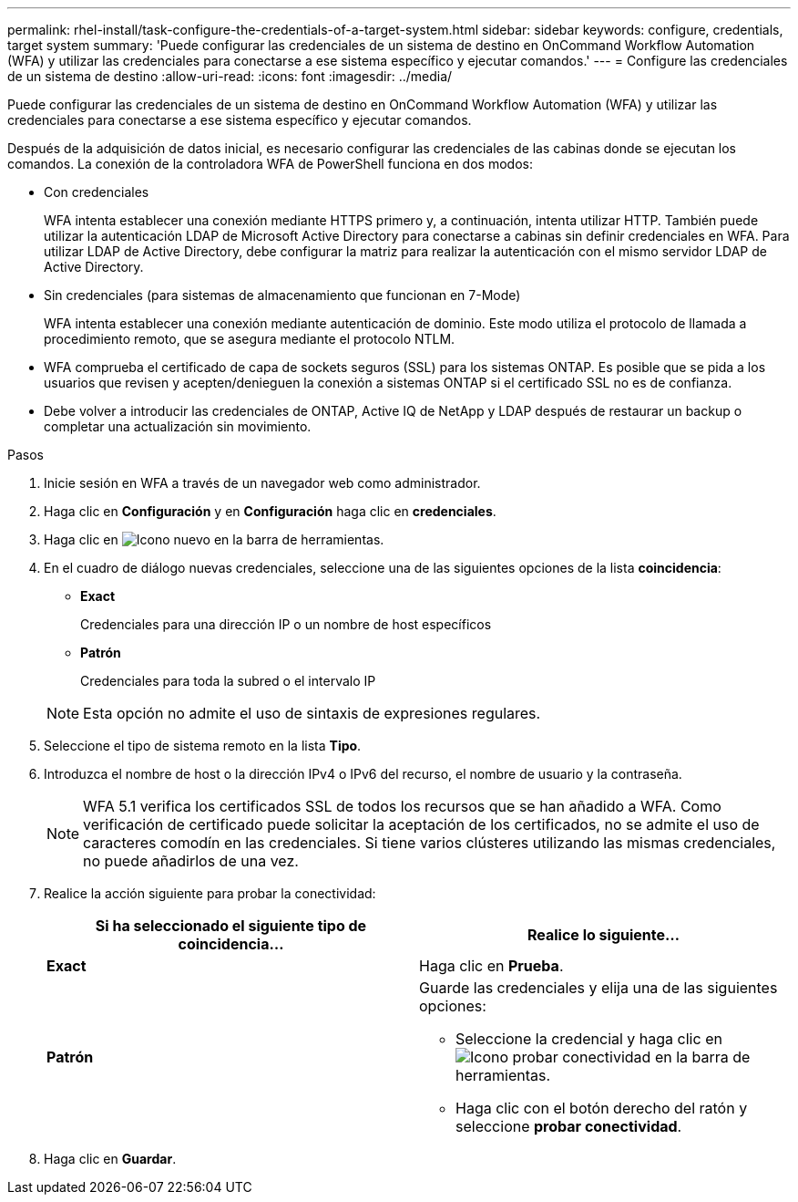 ---
permalink: rhel-install/task-configure-the-credentials-of-a-target-system.html 
sidebar: sidebar 
keywords: configure, credentials, target system 
summary: 'Puede configurar las credenciales de un sistema de destino en OnCommand Workflow Automation (WFA) y utilizar las credenciales para conectarse a ese sistema específico y ejecutar comandos.' 
---
= Configure las credenciales de un sistema de destino
:allow-uri-read: 
:icons: font
:imagesdir: ../media/


[role="lead"]
Puede configurar las credenciales de un sistema de destino en OnCommand Workflow Automation (WFA) y utilizar las credenciales para conectarse a ese sistema específico y ejecutar comandos.

Después de la adquisición de datos inicial, es necesario configurar las credenciales de las cabinas donde se ejecutan los comandos. La conexión de la controladora WFA de PowerShell funciona en dos modos:

* Con credenciales
+
WFA intenta establecer una conexión mediante HTTPS primero y, a continuación, intenta utilizar HTTP. También puede utilizar la autenticación LDAP de Microsoft Active Directory para conectarse a cabinas sin definir credenciales en WFA. Para utilizar LDAP de Active Directory, debe configurar la matriz para realizar la autenticación con el mismo servidor LDAP de Active Directory.

* Sin credenciales (para sistemas de almacenamiento que funcionan en 7-Mode)
+
WFA intenta establecer una conexión mediante autenticación de dominio. Este modo utiliza el protocolo de llamada a procedimiento remoto, que se asegura mediante el protocolo NTLM.

* WFA comprueba el certificado de capa de sockets seguros (SSL) para los sistemas ONTAP. Es posible que se pida a los usuarios que revisen y acepten/denieguen la conexión a sistemas ONTAP si el certificado SSL no es de confianza.
* Debe volver a introducir las credenciales de ONTAP, Active IQ de NetApp y LDAP después de restaurar un backup o completar una actualización sin movimiento.


.Pasos
. Inicie sesión en WFA a través de un navegador web como administrador.
. Haga clic en *Configuración* y en *Configuración* haga clic en *credenciales*.
. Haga clic en image:../media/new_wfa_icon.gif["Icono nuevo"] en la barra de herramientas.
. En el cuadro de diálogo nuevas credenciales, seleccione una de las siguientes opciones de la lista *coincidencia*:
+
** *Exact*
+
Credenciales para una dirección IP o un nombre de host específicos

** *Patrón*
+
Credenciales para toda la subred o el intervalo IP

+

NOTE: Esta opción no admite el uso de sintaxis de expresiones regulares.



. Seleccione el tipo de sistema remoto en la lista *Tipo*.
. Introduzca el nombre de host o la dirección IPv4 o IPv6 del recurso, el nombre de usuario y la contraseña.
+

NOTE: WFA 5.1 verifica los certificados SSL de todos los recursos que se han añadido a WFA. Como verificación de certificado puede solicitar la aceptación de los certificados, no se admite el uso de caracteres comodín en las credenciales. Si tiene varios clústeres utilizando las mismas credenciales, no puede añadirlos de una vez.

. Realice la acción siguiente para probar la conectividad:
+
[cols="2*"]
|===
| Si ha seleccionado el siguiente tipo de coincidencia... | Realice lo siguiente... 


 a| 
*Exact*
 a| 
Haga clic en *Prueba*.



 a| 
*Patrón*
 a| 
Guarde las credenciales y elija una de las siguientes opciones:

** Seleccione la credencial y haga clic en image:../media/test_connectivity_wfa_icon.gif["Icono probar conectividad"] en la barra de herramientas.
** Haga clic con el botón derecho del ratón y seleccione *probar conectividad*.


|===
. Haga clic en *Guardar*.

